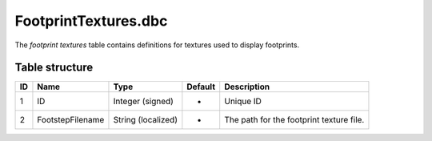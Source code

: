 .. _file-formats-dbc-footprinttextures:

=====================
FootprintTextures.dbc
=====================

The *footprint textures* table contains definitions for textures used to
display footprints.

Table structure
---------------

+------+--------------------+----------------------+-----------+--------------------------------------------+
| ID   | Name               | Type                 | Default   | Description                                |
+======+====================+======================+===========+============================================+
| 1    | ID                 | Integer (signed)     | -         | Unique ID                                  |
+------+--------------------+----------------------+-----------+--------------------------------------------+
| 2    | FootstepFilename   | String (localized)   | -         | The path for the footprint texture file.   |
+------+--------------------+----------------------+-----------+--------------------------------------------+
